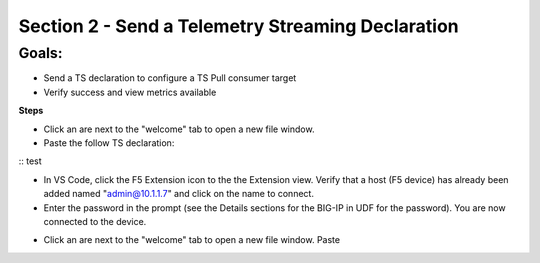 Section 2 - Send a Telemetry Streaming Declaration    
==================================================

**Goals**: 
----------------
-  Send a TS declaration to configure a TS Pull consumer target
-  Verify success and view metrics available 

**Steps**

- Click an are next to the "welcome" tab to open a new file window. 

- Paste the follow TS declaration:
 
::
test


.. image:: udf-vscode.png
   :alt: VS Code in UDF


- In VS Code, click the F5 Extension icon to the the Extension view. Verify that a host (F5 device) has already been added named "admin@10.1.1.7" and click on the name to connect.
- Enter the password in the prompt (see the Details sections for the BIG-IP in UDF for the password). You are now connected to the device.

.. image:: udf-vscode.png
   :alt: VS Code in UDF

- Click an are next to the "welcome" tab to open a new file window. Paste 

